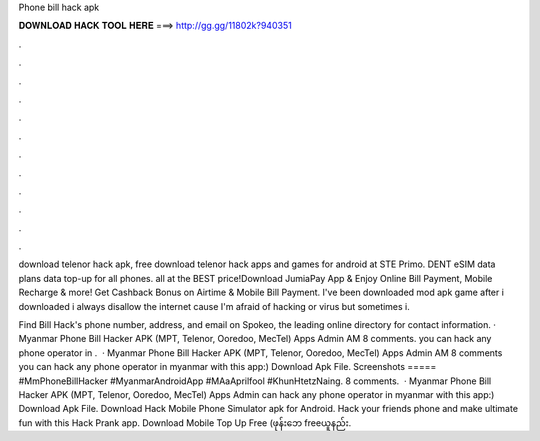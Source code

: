 Phone bill hack apk



𝐃𝐎𝐖𝐍𝐋𝐎𝐀𝐃 𝐇𝐀𝐂𝐊 𝐓𝐎𝐎𝐋 𝐇𝐄𝐑𝐄 ===> http://gg.gg/11802k?940351



.



.



.



.



.



.



.



.



.



.



.



.

download telenor hack apk, free download telenor hack apps and games for android at STE Primo. DENT eSIM data plans data top-up for all phones. all at the BEST price!Download JumiaPay App & Enjoy Online Bill Payment, Mobile Recharge & more! Get Cashback Bonus on Airtime & Mobile Bill Payment. I've been downloaded mod apk game after i downloaded i always disallow the internet cause I'm afraid of hacking or virus but sometimes i.

Find Bill Hack's phone number, address, and email on Spokeo, the leading online directory for contact information. · Myanmar Phone Bill Hacker APK (MPT, Telenor, Ooredoo, MecTel) Apps Admin AM 8 comments. you can hack any phone operator in .  · Myanmar Phone Bill Hacker APK (MPT, Telenor, Ooredoo, MecTel) Apps Admin AM 8 comments you can hack any phone operator in myanmar with this app:) Download Apk File. Screenshots ===== #MmPhoneBillHacker #MyanmarAndroidApp #MAaAprilfool #KhunHtetzNaing. 8 comments.  · Myanmar Phone Bill Hacker APK (MPT, Telenor, Ooredoo, MecTel) Apps Admin can hack any phone operator in myanmar with this app:) Download Apk File. Download Hack Mobile Phone Simulator apk for Android. Hack your friends phone and make ultimate fun with this Hack Prank app. Download Mobile Top Up Free (ဖုန်းဘေ freeယူနည်း.
